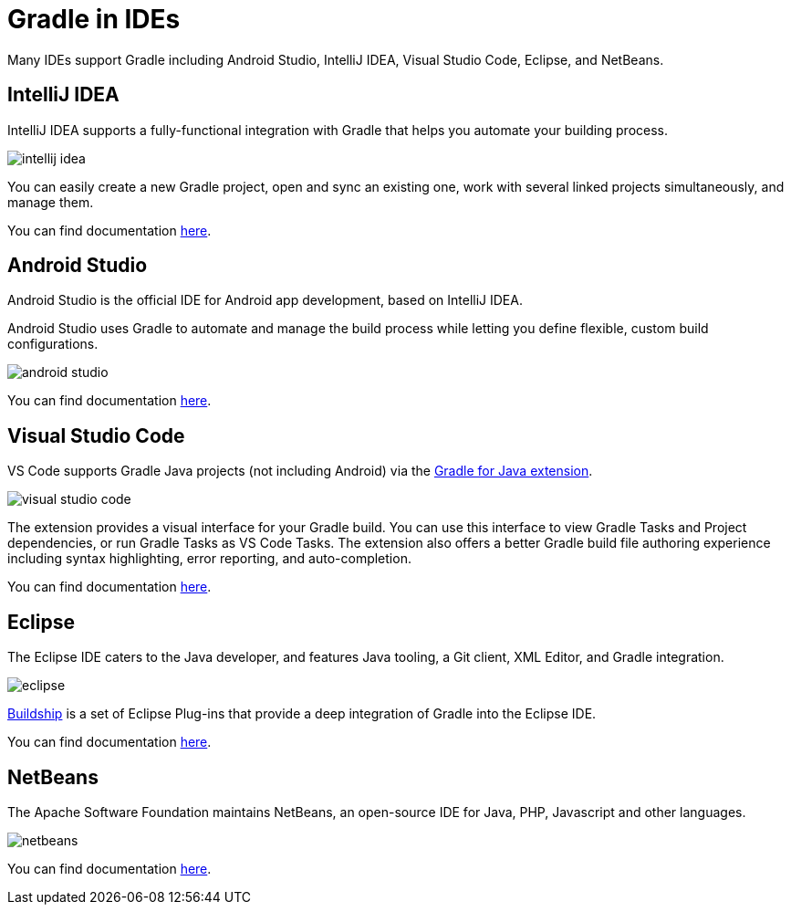 // Copyright (C) 2023 Gradle, Inc.
//
// Licensed under the Creative Commons Attribution-Noncommercial-ShareAlike 4.0 International License.;
// you may not use this file except in compliance with the License.
// You may obtain a copy of the License at
//
//      https://creativecommons.org/licenses/by-nc-sa/4.0/
//
// Unless required by applicable law or agreed to in writing, software
// distributed under the License is distributed on an "AS IS" BASIS,
// WITHOUT WARRANTIES OR CONDITIONS OF ANY KIND, either express or implied.
// See the License for the specific language governing permissions and
// limitations under the License.

[[gradle_ides]]
= Gradle in IDEs

Many IDEs support Gradle including Android Studio, IntelliJ IDEA, Visual Studio Code, Eclipse, and NetBeans.

== IntelliJ IDEA

IntelliJ IDEA supports a fully-functional integration with Gradle that helps you automate your building process.

image::intellij_idea.png[]

You can easily create a new Gradle project, open and sync an existing one, work with several linked projects simultaneously, and manage them.

You can find documentation link:https://www.jetbrains.com/help/idea/gradle.html[here].

== Android Studio

Android Studio is the official IDE for Android app development, based on IntelliJ IDEA.

Android Studio uses Gradle to automate and manage the build process while letting you define flexible, custom build configurations.

image::android_studio.png[]

You can find documentation link:https://developer.android.com/build[here].

== Visual Studio Code

VS Code supports Gradle Java projects (not including Android) via the link:https://marketplace.visualstudio.com/items?itemName=vscjava.vscode-gradle[Gradle for Java extension].

image::visual_studio_code.png[]

The extension provides a visual interface for your Gradle build.
You can use this interface to view Gradle Tasks and Project dependencies, or run Gradle Tasks as VS Code Tasks. The extension also offers a better Gradle build file authoring experience including syntax highlighting, error reporting, and auto-completion.

You can find documentation link:https://code.visualstudio.com/docs/java/java-build[here].

== Eclipse

The Eclipse IDE caters to the Java developer, and features Java tooling, a Git client, XML Editor, and Gradle integration.

image::eclipse.png[]

link:https://marketplace.eclipse.org/content/buildship-gradle-integration[Buildship] is a set of Eclipse Plug-ins that provide a deep integration of Gradle into the Eclipse IDE.

You can find documentation link:https://projects.eclipse.org/projects/tools.buildship[here].

== NetBeans

The Apache Software Foundation maintains NetBeans, an open-source IDE for Java, PHP, Javascript and other languages.

image::netbeans.png[]

You can find documentation link:https://cwiki.apache.org/confluence/display/BEAM/Gradle+Tips[here].
